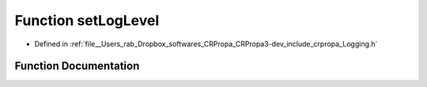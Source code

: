 .. _exhale_function_Logging_8h_1a0be980c8c7fb754367a4346ac48cbf7f:

Function setLogLevel
====================

- Defined in :ref:`file__Users_rab_Dropbox_softwares_CRPropa_CRPropa3-dev_include_crpropa_Logging.h`


Function Documentation
----------------------


.. doxygenfunction:: setLogLevel(int)
